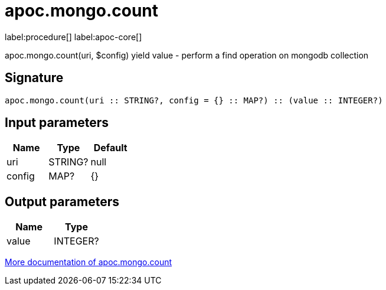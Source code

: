 ////
This file is generated by DocsTest, so don't change it!
////

= apoc.mongo.count
:description: This section contains reference documentation for the apoc.mongo.count procedure.

label:procedure[] label:apoc-core[]

[.emphasis]
apoc.mongo.count(uri, $config) yield value - perform a find operation on mongodb collection

== Signature

[source]
----
apoc.mongo.count(uri :: STRING?, config = {} :: MAP?) :: (value :: INTEGER?)
----

== Input parameters
[.procedures, opts=header]
|===
| Name | Type | Default 
|uri|STRING?|null
|config|MAP?|{}
|===

== Output parameters
[.procedures, opts=header]
|===
| Name | Type 
|value|INTEGER?
|===

xref::database-integration/mongo.adoc[More documentation of apoc.mongo.count,role=more information]

